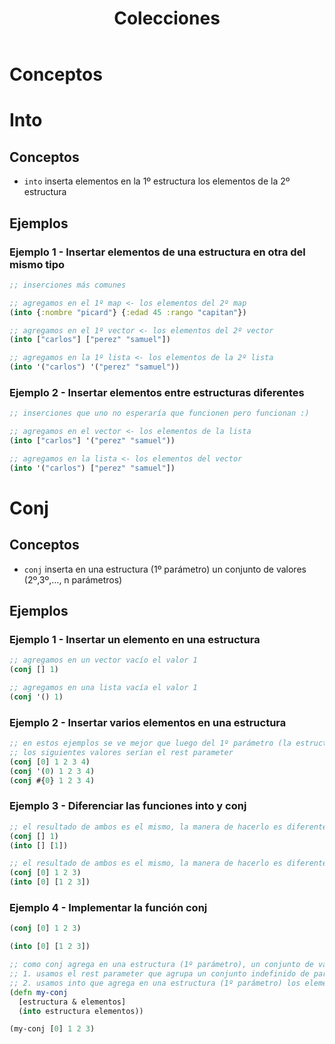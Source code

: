 #+TITLE: Colecciones
* Conceptos
* Into
** Conceptos
   - ~into~ inserta elementos en la 1º estructura los elementos de la 2º estructura
** Ejemplos
*** Ejemplo 1 - Insertar elementos de una estructura en otra del mismo tipo
    #+BEGIN_SRC clojure
      ;; inserciones más comunes

      ;; agregamos en el 1º map <- los elementos del 2º map
      (into {:nombre "picard"} {:edad 45 :rango "capitan"})

      ;; agregamos en el 1º vector <- los elementos del 2º vector
      (into ["carlos"] ["perez" "samuel"])

      ;; agregamos en la 1º lista <- los elementos de la 2º lista
      (into '("carlos") '("perez" "samuel"))
    #+END_SRC
*** Ejemplo 2 - Insertar elementos entre estructuras diferentes
    #+BEGIN_SRC clojure
      ;; inserciones que uno no esperaría que funcionen pero funcionan :)

      ;; agregamos en el vector <- los elementos de la lista
      (into ["carlos"] '("perez" "samuel"))

      ;; agregamos en la lista <- los elementos del vector
      (into '("carlos") ["perez" "samuel"])
    #+END_SRC
* Conj
** Conceptos
   - ~conj~ inserta en una estructura (1º parámetro) un conjunto de valores (2º,3º,..., n parámetros)
** Ejemplos
*** Ejemplo 1 - Insertar un elemento en una estructura
    #+BEGIN_SRC clojure
      ;; agregamos en un vector vacío el valor 1
      (conj [] 1)

      ;; agregamos en una lista vacía el valor 1
      (conj '() 1)
    #+END_SRC
*** Ejemplo 2 - Insertar varios elementos en una estructura
    #+BEGIN_SRC clojure
      ;; en estos ejemplos se ve mejor que luego del 1º parámetro (la estructura)
      ;; los siguientes valores serían el rest parameter
      (conj [0] 1 2 3 4)
      (conj '(0) 1 2 3 4)
      (conj #{0} 1 2 3 4)
    #+END_SRC
*** Ejemplo 3 - Diferenciar las funciones into y conj
    #+BEGIN_SRC clojure
      ;; el resultado de ambos es el mismo, la manera de hacerlo es diferente
      (conj [] 1)
      (into [] [1])

      ;; el resultado de ambos es el mismo, la manera de hacerlo es diferente
      (conj [0] 1 2 3)
      (into [0] [1 2 3])
    #+END_SRC
*** Ejemplo 4 - Implementar la función conj
    #+BEGIN_SRC clojure
      (conj [0] 1 2 3)

      (into [0] [1 2 3])

      ;; como conj agrega en una estructura (1º parámetro), un conjunto de valores (2º,3º,..,nº parametros siguientes)
      ;; 1. usamos el rest parameter que agrupa un conjunto indefinido de parámetros
      ;; 2. usamos into que agrega en una estructura (1º parámetro) los elementos de otra estructura (2º parámetro)
      (defn my-conj
        [estructura & elementos]
        (into estructura elementos))

      (my-conj [0] 1 2 3)
    #+END_SRC
